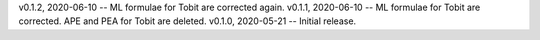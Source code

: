v0.1.2, 2020-06-10 -- ML formulae for Tobit are corrected again.
v0.1.1, 2020-06-10 -- ML formulae for Tobit are corrected. APE and PEA for Tobit are deleted.
v0.1.0, 2020-05-21 -- Initial release.
